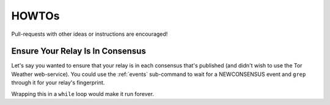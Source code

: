 HOWTOs
======

Pull-requests with other ideas or instructions are encouraged!

Ensure Your Relay Is In Consensus
---------------------------------

Let's say you wanted to ensure that your relay is in each consensus
that's published (and didn't wish to use the Tor Weather
web-service). You could use the :ref:`events` sub-command to wait for
a NEWCONSENSUS event and ``grep`` through it for your relay's
fingerprint.

.. source-code:: shell-session

   carml -q events NEWCONSENSUS | $(grep 'lpXfw1/+uGEym58asExGOXAgzjE' || echo "oh no it's gone!")

Wrapping this in a ``while`` loop would make it run forever.
